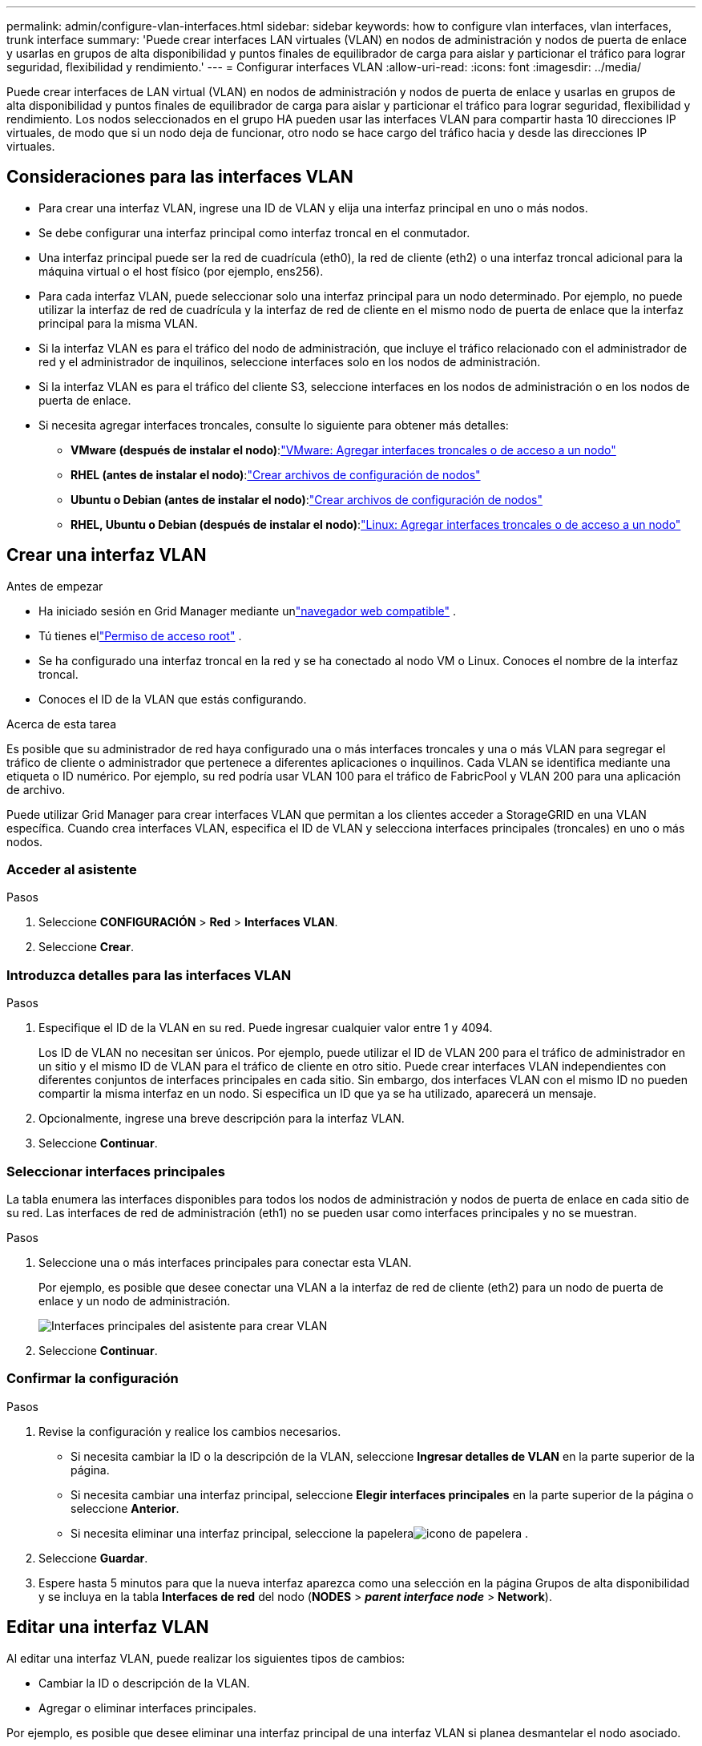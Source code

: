 ---
permalink: admin/configure-vlan-interfaces.html 
sidebar: sidebar 
keywords: how to configure vlan interfaces, vlan interfaces, trunk interface 
summary: 'Puede crear interfaces LAN virtuales (VLAN) en nodos de administración y nodos de puerta de enlace y usarlas en grupos de alta disponibilidad y puntos finales de equilibrador de carga para aislar y particionar el tráfico para lograr seguridad, flexibilidad y rendimiento.' 
---
= Configurar interfaces VLAN
:allow-uri-read: 
:icons: font
:imagesdir: ../media/


[role="lead"]
Puede crear interfaces de LAN virtual (VLAN) en nodos de administración y nodos de puerta de enlace y usarlas en grupos de alta disponibilidad y puntos finales de equilibrador de carga para aislar y particionar el tráfico para lograr seguridad, flexibilidad y rendimiento. Los nodos seleccionados en el grupo HA pueden usar las interfaces VLAN para compartir hasta 10 direcciones IP virtuales, de modo que si un nodo deja de funcionar, otro nodo se hace cargo del tráfico hacia y desde las direcciones IP virtuales.



== Consideraciones para las interfaces VLAN

* Para crear una interfaz VLAN, ingrese una ID de VLAN y elija una interfaz principal en uno o más nodos.
* Se debe configurar una interfaz principal como interfaz troncal en el conmutador.
* Una interfaz principal puede ser la red de cuadrícula (eth0), la red de cliente (eth2) o una interfaz troncal adicional para la máquina virtual o el host físico (por ejemplo, ens256).
* Para cada interfaz VLAN, puede seleccionar solo una interfaz principal para un nodo determinado.  Por ejemplo, no puede utilizar la interfaz de red de cuadrícula y la interfaz de red de cliente en el mismo nodo de puerta de enlace que la interfaz principal para la misma VLAN.
* Si la interfaz VLAN es para el tráfico del nodo de administración, que incluye el tráfico relacionado con el administrador de red y el administrador de inquilinos, seleccione interfaces solo en los nodos de administración.
* Si la interfaz VLAN es para el tráfico del cliente S3, seleccione interfaces en los nodos de administración o en los nodos de puerta de enlace.
* Si necesita agregar interfaces troncales, consulte lo siguiente para obtener más detalles:
+
** *VMware (después de instalar el nodo)*:link:../maintain/vmware-adding-trunk-or-access-interfaces-to-node.html["VMware: Agregar interfaces troncales o de acceso a un nodo"]
** *RHEL (antes de instalar el nodo)*:link:../rhel/creating-node-configuration-files.html["Crear archivos de configuración de nodos"]
** *Ubuntu o Debian (antes de instalar el nodo)*:link:../ubuntu/creating-node-configuration-files.html["Crear archivos de configuración de nodos"]
** *RHEL, Ubuntu o Debian (después de instalar el nodo)*:link:../maintain/linux-adding-trunk-or-access-interfaces-to-node.html["Linux: Agregar interfaces troncales o de acceso a un nodo"]






== Crear una interfaz VLAN

.Antes de empezar
* Ha iniciado sesión en Grid Manager mediante unlink:../admin/web-browser-requirements.html["navegador web compatible"] .
* Tú tienes ellink:admin-group-permissions.html["Permiso de acceso root"] .
* Se ha configurado una interfaz troncal en la red y se ha conectado al nodo VM o Linux.  Conoces el nombre de la interfaz troncal.
* Conoces el ID de la VLAN que estás configurando.


.Acerca de esta tarea
Es posible que su administrador de red haya configurado una o más interfaces troncales y una o más VLAN para segregar el tráfico de cliente o administrador que pertenece a diferentes aplicaciones o inquilinos.  Cada VLAN se identifica mediante una etiqueta o ID numérico.  Por ejemplo, su red podría usar VLAN 100 para el tráfico de FabricPool y VLAN 200 para una aplicación de archivo.

Puede utilizar Grid Manager para crear interfaces VLAN que permitan a los clientes acceder a StorageGRID en una VLAN específica.  Cuando crea interfaces VLAN, especifica el ID de VLAN y selecciona interfaces principales (troncales) en uno o más nodos.



=== Acceder al asistente

.Pasos
. Seleccione *CONFIGURACIÓN* > *Red* > *Interfaces VLAN*.
. Seleccione *Crear*.




=== Introduzca detalles para las interfaces VLAN

.Pasos
. Especifique el ID de la VLAN en su red.  Puede ingresar cualquier valor entre 1 y 4094.
+
Los ID de VLAN no necesitan ser únicos.  Por ejemplo, puede utilizar el ID de VLAN 200 para el tráfico de administrador en un sitio y el mismo ID de VLAN para el tráfico de cliente en otro sitio.  Puede crear interfaces VLAN independientes con diferentes conjuntos de interfaces principales en cada sitio.  Sin embargo, dos interfaces VLAN con el mismo ID no pueden compartir la misma interfaz en un nodo.  Si especifica un ID que ya se ha utilizado, aparecerá un mensaje.

. Opcionalmente, ingrese una breve descripción para la interfaz VLAN.
. Seleccione *Continuar*.




=== Seleccionar interfaces principales

La tabla enumera las interfaces disponibles para todos los nodos de administración y nodos de puerta de enlace en cada sitio de su red.  Las interfaces de red de administración (eth1) no se pueden usar como interfaces principales y no se muestran.

.Pasos
. Seleccione una o más interfaces principales para conectar esta VLAN.
+
Por ejemplo, es posible que desee conectar una VLAN a la interfaz de red de cliente (eth2) para un nodo de puerta de enlace y un nodo de administración.

+
image::../media/vlan-create-parent-interfaces.png[Interfaces principales del asistente para crear VLAN]

. Seleccione *Continuar*.




=== Confirmar la configuración

.Pasos
. Revise la configuración y realice los cambios necesarios.
+
** Si necesita cambiar la ID o la descripción de la VLAN, seleccione *Ingresar detalles de VLAN* en la parte superior de la página.
** Si necesita cambiar una interfaz principal, seleccione *Elegir interfaces principales* en la parte superior de la página o seleccione *Anterior*.
** Si necesita eliminar una interfaz principal, seleccione la papeleraimage:../media/icon-trash-can.png["icono de papelera"] .


. Seleccione *Guardar*.
. Espere hasta 5 minutos para que la nueva interfaz aparezca como una selección en la página Grupos de alta disponibilidad y se incluya en la tabla *Interfaces de red* del nodo (*NODES* > *_parent interface node_* > *Network*).




== Editar una interfaz VLAN

Al editar una interfaz VLAN, puede realizar los siguientes tipos de cambios:

* Cambiar la ID o descripción de la VLAN.
* Agregar o eliminar interfaces principales.


Por ejemplo, es posible que desee eliminar una interfaz principal de una interfaz VLAN si planea desmantelar el nodo asociado.

Tenga en cuenta lo siguiente:

* No se puede cambiar una ID de VLAN si la interfaz de VLAN se utiliza en un grupo de alta disponibilidad.
* No se puede eliminar una interfaz principal si dicha interfaz principal se utiliza en un grupo de alta disponibilidad.
+
Por ejemplo, supongamos que VLAN 200 está conectada a las interfaces principales de los nodos A y B. Si un grupo HA usa la interfaz VLAN 200 para el nodo A y la interfaz eth2 para el nodo B, puede eliminar la interfaz principal no utilizada para el nodo B, pero no puede eliminar la interfaz principal utilizada para el nodo A.



.Pasos
. Seleccione *CONFIGURACIÓN* > *Red* > *Interfaces VLAN*.
. Seleccione la casilla de verificación de la interfaz VLAN que desea editar.  Luego, seleccione *Acciones* > *Editar*.
. Opcionalmente, actualice el ID de VLAN o la descripción.  Luego, seleccione *Continuar*.
+
No se puede actualizar una ID de VLAN si la VLAN se utiliza en un grupo de alta disponibilidad.

. Opcionalmente, seleccione o desmarque las casillas de verificación para agregar interfaces principales o eliminar interfaces no utilizadas.  Luego, seleccione *Continuar*.
. Revise la configuración y realice los cambios necesarios.
. Seleccione *Guardar*.




== Eliminar una interfaz VLAN

Puede eliminar una o más interfaces VLAN.

No se puede eliminar una interfaz VLAN si actualmente se utiliza en un grupo HA.  Debe eliminar la interfaz VLAN del grupo HA antes de poder eliminarla.

Para evitar interrupciones en el tráfico de clientes, considere realizar una de las siguientes acciones:

* Agregue una nueva interfaz VLAN al grupo HA antes de eliminar esta interfaz VLAN.
* Cree un nuevo grupo HA que no utilice esta interfaz VLAN.
* Si la interfaz VLAN que desea eliminar es actualmente la interfaz activa, edite el grupo HA.  Mueva la interfaz VLAN que desea eliminar al final de la lista de prioridades.  Espere hasta que se establezca la comunicación en la nueva interfaz principal y luego elimine la interfaz anterior del grupo HA.  Por último, elimine la interfaz VLAN en ese nodo.


.Pasos
. Seleccione *CONFIGURACIÓN* > *Red* > *Interfaces VLAN*.
. Seleccione la casilla de verificación para cada interfaz VLAN que desee eliminar.  Luego, seleccione *Acciones* > *Eliminar*.
. Seleccione *Sí* para confirmar su selección.
+
Se eliminarán todas las interfaces VLAN que seleccionó.  Aparece un banner de éxito verde en la página de interfaces VLAN.



